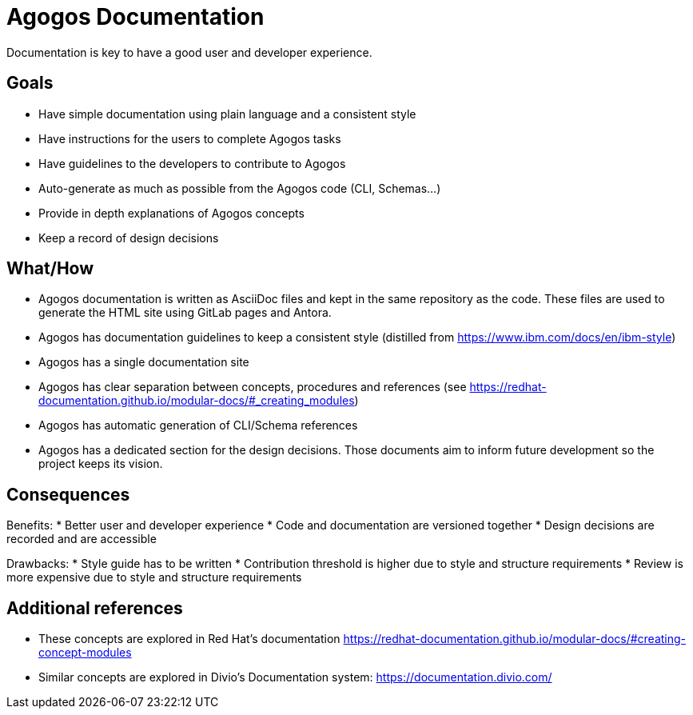 = Agogos Documentation

Documentation is key to have a good user and developer experience.

== Goals
* Have simple documentation using plain language and a consistent style
* Have instructions for the users to complete Agogos tasks 
* Have guidelines to the developers to contribute to Agogos
* Auto-generate as much as possible from the Agogos code (CLI, Schemas...)
* Provide in depth explanations of Agogos concepts
* Keep a record of design decisions

== What/How
* Agogos documentation is written as AsciiDoc files and kept in the same
repository as the code. These files are used to generate the HTML site using
GitLab pages and Antora.
* Agogos has documentation guidelines to keep a consistent style (distilled
from https://www.ibm.com/docs/en/ibm-style)
* Agogos has a single documentation site
* Agogos has clear separation between concepts, procedures and references (see
https://redhat-documentation.github.io/modular-docs/#_creating_modules)
* Agogos has automatic generation of CLI/Schema references
* Agogos has a dedicated section for the design decisions. Those documents aim
to inform future development so the project keeps its vision.

== Consequences
Benefits:
* Better user and developer experience
* Code and documentation are versioned together
* Design decisions are recorded and are accessible

Drawbacks:
* Style guide has to be written
* Contribution threshold is higher due to style and structure requirements
* Review is more expensive due to style and structure requirements

== Additional references

* These concepts are explored in Red Hat's documentation
https://redhat-documentation.github.io/modular-docs/#creating-concept-modules
* Similar concepts are explored in Divio's Documentation system:
https://documentation.divio.com/
